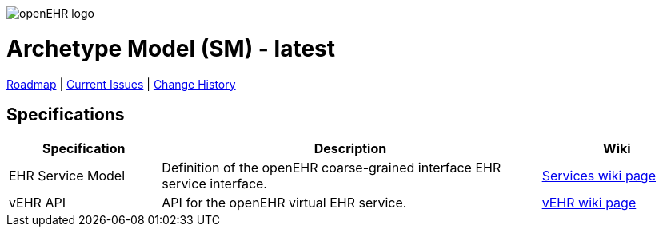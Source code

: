 //
// ============================================ Asciidoc HEADER =============================================
//
:doctype: book
:pagenums:
:numbered!:
// git rid of PDF 'Chapter' labs on level 1 headings
:chapter-label:
//
// HTML-only attributes
//
:linkcss:
:keywords: reference model, openehr
:description: openEHR Reference Model
:sectanchors:
:sm_release: latest
:jira-roadmap: https://openehr.atlassian.net/projects/SPECSM?selectedItem=com.atlassian.jira.jira-projects-plugin%3Arelease-page&status=unreleased
:jira-hist-issues: https://openehr.atlassian.net/issues/?filter=10720

image::http://www.openehr.org/releases/BASE/latest/resources/images/openehr_logo_large.png["openEHR logo",align="center"]

= Archetype Model (SM) - {sm_release}

// Use the following version for 'latest'
ifeval::["{sm_release}" == "latest"]
:jira-issues: https://openehr.atlassian.net/issues/?filter=10721
[.title-para]
{jira-roadmap}[Roadmap] | {jira-issues}[Current Issues] | {jira-hist-issues}[Change History]
endif::[]

// Use the following version for a release
ifeval::["{sm_release}" != "latest"]
:jira-pr-release: https://openehr.atlassian.net/projects/SPECPR/versions/10060
:jira-cr-release: https://openehr.atlassian.net/projects/SPECSM/versions/10860
[.title-para]
{jira-pr-release}[Problems Fixed] | {jira-cr-release}[Changes Implemented] | {jira-roadmap}[Roadmap] | {jira-hist-issues}[Change History]
endif::[]

== Specifications

[cols="2,5,2", options="header"]
|===
|Specification |Description |Wiki

|EHR Service Model
|Definition of the openEHR coarse-grained interface EHR service interface.
|http://www.openehr.org/wiki/display/spec/openEHR+Service+Model[Services wiki page] 

|vEHR API
|API for the openEHR virtual EHR service.
|http://www.openehr.org/wiki/display/spec/vEHR+Service+Specification[vEHR wiki page]

|===

// == Computable Expressions
// 
// [cols="2,5", options="header"]
// |===
// |Resource |Description
// 
// |http://www.openehr.org/releases/SM/{am_release}/UML/openEHR_UML-AM.mdzip[source files / XMI]
// |UML file for MagicDraw 18.1. Contains UML 2.5 standard XMI file.
// 
// |===
// 
// 
// == Class Index
// 
// include::UML/class_index.adoc[leveloffset=+1]
